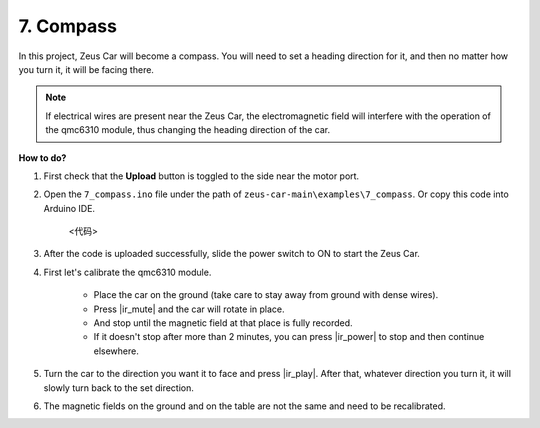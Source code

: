 7. Compass
==========

In this project, Zeus Car will become a compass.
You will need to set a heading direction for it, and then no matter how you turn it, it will be facing there.

.. note::
    If electrical wires are present near the Zeus Car, the electromagnetic field will interfere with the operation of the qmc6310 module, thus changing the heading direction of the car.

**How to do?**

#. First check that the **Upload** button is toggled to the side near the motor port.

#. Open the ``7_compass.ino`` file under the path of ``zeus-car-main\examples\7_compass``. Or copy this code into Arduino IDE.

    <代码>

#. After the code is uploaded successfully, slide the power switch to ON to start the Zeus Car.

#. First let's calibrate the qmc6310 module.

    * Place the car on the ground (take care to stay away from ground with dense wires).
    * Press |ir_mute| and the car will rotate in place.
    * And stop until the magnetic field at that place is fully recorded. 
    * If it doesn't stop after more than 2 minutes, you can press |ir_power| to stop and then continue elsewhere.

#. Turn the car to the direction you want it to face and press |ir_play|. After that, whatever direction you turn it, it will slowly turn back to the set direction.

#. The magnetic fields on the ground and on the table are not the same and need to be recalibrated.